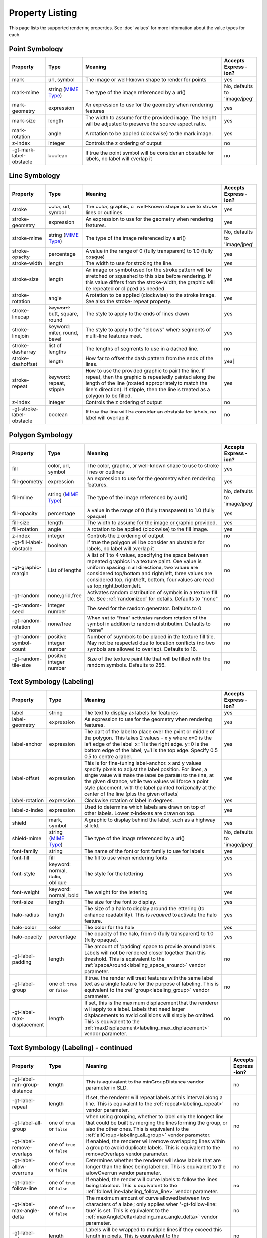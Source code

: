 .. highlight:: css

Property Listing
================

This page lists the supported rendering properties.  See :doc:`values` for more
information about the value types for each.

Point Symbology
---------------

.. list-table::
    :widths: 15 15 60 10

    - * **Property**
      * **Type**
      * **Meaning**
      * **Accepts Express -ion?**
    - * mark     
      * url, symbol
      * The image or well-known shape to render for points
      * yes
    - * mark-mime
      * string (`MIME Type <http://en.wikipedia.org/wiki/MIME>`_)
      * The type of the image referenced by a url()
      * No, defaults to 'image/jpeg'
    - * mark-geometry 
      * expression
      * An expression to use for the geometry when rendering features
      * yes
    - * mark-size 
      * length   
      * The width to assume for the provided image.  The height will be
        adjusted to preserve the source aspect ratio. 
      * yes
    - * mark-rotation
      * angle 
      * A rotation to be applied (clockwise) to the mark image.
      * yes
    - * z-index
      * integer
      * Controls the z ordering of output
      * no
    - * -gt-mark-label-obstacle
      * boolean
      * If true the point symbol will be consider an obstable for labels, no label will overlap it
      * no

Line Symbology
--------------

.. list-table:: 
    :widths: 15 15 60 10

    - * **Property** 
      * **Type**
      * **Meaning**
      * **Accepts Express -ion?**
    - * stroke
      * color, url, symbol
      * The color, graphic, or well-known shape to use to stroke lines or outlines
      * yes
    - * stroke-geometry
      * expression
      * An expression to use for the geometry when rendering features. 
      * yes
    - * stroke-mime
      * string (`MIME Type <http://en.wikipedia.org/wiki/MIME>`_)
      * The type of the image referenced by a url()
      * No, defaults to 'image/jpeg'
    - * stroke-opacity   
      * percentage       
      * A value in the range of 0 (fully transparent) to 1.0 (fully opaque)  
      * yes
    - * stroke-width     
      * length           
      * The width to use for stroking the line.
      * yes
    - * stroke-size     
      * length           
      * An image or symbol used for the stroke pattern will be stretched or
        squashed to this size before rendering.  If this value differs from the
        stroke-width, the graphic will be repeated or clipped as needed.
      * yes
    - * stroke-rotation  
      * angle            
      * A rotation to be applied (clockwise) to the stroke image. See also the
        stroke- repeat property.
      * yes
    - * stroke-linecap   
      * keyword: butt, square, round
      * The style to apply to the ends of lines drawn 
      * yes
    - * stroke-linejoin  
      * keyword: miter, round, bevel
      * The style to apply to the "elbows" where segments of multi-line features meet. 
      * yes
    - * stroke-dasharray 
      * list of lengths  
      * The lengths of segments to use in a dashed line. 
      * no
    - * stroke-dashoffset
      * length           
      * How far to offset the dash pattern from the ends of the lines.  
      * yes|
    - * stroke-repeat
      * keyword: repeat, stipple
      * How to use the provided graphic to paint the line.  If repeat, then the
        graphic is repeatedly painted along the length of the line (rotated
        appropriately to match the line's direction).  If stipple, then the line
        is treated as a polygon to be filled.
      * yes
    - * z-index
      * integer
      * Controls the z ordering of output
      * no
    - * -gt-stroke-label-obstacle
      * boolean
      * If true the line will be consider an obstable for labels, no label will overlap it
      * no

Polygon Symbology
-----------------

.. list-table:: 
    :widths: 15 15 60 10

    - * **Property** 
      * **Type**
      * **Meaning**
      * **Accepts Express -ion?**
    - * fill         
      * color, url, symbol 
      * The color, graphic, or well-known shape to use to stroke lines or outlines 
      * yes
    - * fill-geometry
      * expression 
      * An expression to use for the geometry when rendering features. 
      * yes
    - * fill-mime
      * string (`MIME Type <http://en.wikipedia.org/wiki/MIME>`_)
      * The type of the image referenced by a url()
      * No, defaults to 'image/jpeg'
    - * fill-opacity 
      * percentage        
      * A value in the range of 0 (fully transparent) to 1.0 (fully opaque) 
      * yes
    - * fill-size    
      * length            
      * The width to assume for the image or graphic provided. 
      * yes
    - * fill-rotation
      * angle             
      * A rotation to be applied (clockwise) to the fill image. 
      * yes
    - * z-index
      * integer
      * Controls the z ordering of output
      * no
    - * -gt-fill-label-obstacle
      * boolean
      * If true the polygon will be consider an obstable for labels, no label will overlap it
      * no
    - * -gt-graphic-margin
      * List of lengths
      * A list of 1 to 4 values, specifying the space between repeated graphics in a texture paint. One value is uniform spacing in all directions, two values are considered top/bottom and right/left, three values are considered top, right/left, bottom, four values are read as top,right,bottom,left.
      * no
    - * -gt-random
      * none,grid,free
      * Activates random distribution of symbols in a texture fill tile. See :ref:`randomized` for details. Defaults to "none"
      * no
    - * -gt-random-seed
      * integer number
      * The seed for the random generator. Defaults to 0
      * no
    - * -gt-random-rotation
      * none/free
      * When set to "free" activates random rotation of the symbol in addition to random distribution. Defaults to "none"
      * no
    - * -gt-random-symbol-count
      * positive integer number
      * Number of suymbols to be placed in the texture fill tile. May not be respected due to location conflicts (no two symbols are allowed to overlap). Defaults to 16.
      * no
    - * -gt-random-tile-size
      * positive integer number
      * Size of the texture paint tile that will be filled with the random symbols. Defaults to 256.
      * no




Text Symbology (Labeling)
-------------------------

.. list-table:: 
    :widths: 15 15 60 10

    - * **Property** 
      * **Type**
      * **Meaning**
      * **Accepts Express -ion?**
    - * label      
      * string
      * The text to display as labels for features
      * yes
    - * label-geometry
      * expression 
      * An expression to use for the geometry when rendering features. 
      * yes
    - * label-anchor
      * expression 
      * The part of the label to place over the point or middle of the polygon.
        This takes 2 values - x y where x=0 is the left edge of the label, x=1 is the right edge.
        y=0 is the bottom edge of the label, y=1 is the top edge. Specify 0.5 0.5 to centre a label.
      * yes
    - * label-offset
      * expression 
      * This is for fine-tuning label-anchor. x and y values specify pixels to adjust the label position. For lines, a single value will make the label be parallel to the line, at the given distance, while two values will force a point style placement, with the label painted horizonally at the center of the line (plus the given offsets)
      * yes
    - * label-rotation
      * expression 
      * Clockwise rotation of label in degrees. 
      * yes
    - * label-z-index
      * expression 
      * Used to determine which labels are drawn on top of other labels. Lower z-indexes are drawn on top. 
      * yes
    - * shield
      * mark, symbol
      * A graphic to display behind the label, such as a highway shield.
      * yes
    - * shield-mime
      * string (`MIME Type <http://en.wikipedia.org/wiki/MIME>`_)
      * The type of the image referenced by a url()
      * No, defaults to 'image/jpeg'
    - * font-family
      * string
      * The name of the font or font family to use for labels
      * yes
    - * font-fill
      * fill
      * The fill to use when rendering fonts
      * yes
    - * font-style 
      * keyword: normal, italic, oblique
      * The style for the lettering 
      * yes
    - * font-weight
      * keyword: normal, bold
      * The weight for the lettering 
      * yes
    - * font-size  
      * length
      * The size for the font to display. 
      * yes
    - * halo-radius  
      * length
      * The size of a halo to display around the lettering (to enhance
        readability). This is *required* to activate the halo feature. 
      * yes
    - * halo-color 
      * color 
      * The color for the halo 
      * yes
    - * halo-opacity
      * percentage
      * The opacity of the halo, from 0 (fully transparent) to 1.0 (fully opaque). 
      * yes
    - * -gt-label-padding
      * length
      * The amount of 'padding' space to provide around labels.  Labels will
        not be rendered closer together than this threshold.  This is
        equivalent to the :ref:`spaceAround<labeling_space_around>` vendor parameter.
      * no
    - * -gt-label-group
      * one of: ``true`` or ``false``
      * If true, the render will treat features with the same label text as a
        single feature for the purpose of labeling.  This is equivalent to the 
        :ref:`group<labeling_group>` vendor parameter.
      * no
    - * -gt-label-max-displacement
      * length
      * If set, this is the maximum displacement that the renderer will apply
        to a label.  Labels that need larger displacements to avoid collisions
        will simply be omitted.  This is equivalent to the
        :ref:`maxDisplacement<labeling_max_displacement>` vendor parameter.
      * no

Text Symbology (Labeling) - continued
-------------------------------------

.. list-table:: 
    :widths: 15 15 60 10

    - * **Property** 
      * **Type**
      * **Meaning**
      * **Accepts Express -ion?**
    - * -gt-label-min-group-distance
      * length
      * This is equivalent to the minGroupDistance vendor parameter in SLD.
      * no
    - * -gt-label-repeat
      * length
      * If set, the renderer will repeat labels at this interval along a line.
        This is equivalent to the :ref:`repeat<labeling_repeat>` vendor parameter.
      * no
    - * -gt-label-all-group
      * one of ``true`` or ``false``
      * when using grouping, whether to label only the longest line that could
        be built by merging the lines forming the group, or also the other
        ones.  This is equivalent to the :ref:`allGroup<labeling_all_group>`
        vendor parameter.
      * no
    - * -gt-label-remove-overlaps
      * one of ``true`` or ``false``
      * If enabled, the renderer will remove overlapping lines within a group
        to avoid duplicate labels.  This is equivalent to the
        removeOverlaps vendor parameter.
      * no
    - * -gt-label-allow-overruns
      * one of ``true`` or ``false``
      * Determines whether the renderer will show labels that are longer than
        the lines being labelled.  This is equivalent to the allowOverrun
        vendor parameter.
      * no
    - * -gt-label-follow-line
      * one of ``true`` or ``false``
      * If enabled, the render will curve labels to follow the lines being
        labelled.  This is equivalent to the
        :ref:`followLine<labeling_follow_line>` vendor parameter.
      * no
    - * -gt-label-max-angle-delta
      * one of ``true`` or ``false``
      * The maximum amount of curve allowed between two characters of a label;
        only applies when '-gt-follow-line: true' is set.  This is equivalent
        to the :ref:`maxAngleDelta<labeling_max_angle_delta>` vendor parameter.
      * no
    - * -gt-label-auto-wrap
      * length
      * Labels will be wrapped to multiple lines if they exceed this length in
        pixels.  This is equivalent to the :ref:`autoWrap<labeling_autowrap>`
        vendor parameter.
      * no
    - * -gt-label-force-ltr
      * one of ``true`` or ``false``
      * By default, the renderer will flip labels whose normal orientation
        would cause them to be upside-down. Set this parameter to false if you
        are using some icon character label like an arrow to show a line's
        direction.  This is equivalent to the
        :ref:`forceLeftToRight<labeling_force_left_to_right>` vendor parameter.
      * no
    - * -gt-label-conflict-resolution
      * one of ``true`` or ``false``
      * Set this to false to disable label conflict resolution, allowing
        overlapping labels to be rendered.  This is equivalent to the
        :ref:`conflictResolution<labeling_conflict_resolution>` vendor
        parameter.
      * no
    - * -gt-label-fit-goodness
      * scale
      * The renderer will omit labels that fall below this "match quality"
        score.  The scoring rules differ for each geometry type.  This is
        equivalent to the :ref:`goodnessOfFit<labeling_goodness_of_fit>` vendor
        parameter.
      * no
    - * -gt-label-priority
      * expression
      * Specifies an expression to use in determining which
        features to prefer if there are labeling conflicts.  This is equivalent
        to the :ref:`Priority<labeling_priority>` SLD extension.
      * yes
 

Text Symbology (Labeling) - continued
-------------------------------------

.. list-table:: 
    :widths: 15 15 60 10

    - * **Property** 
      * **Type**
      * **Meaning**
      * **Accepts Express -ion?**
    - * -gt-shield-resize
      * string, one of ``none``, ``stretch``, or ``proportional``
      * Specifies a mode for resizing label graphics (such as
        highway shields) to fit the text of the label.  The default mode,
        'none', never modifies the label graphic. In ``stretch`` mode,
        GeoServer will resize the graphic to exactly surround the label text,
        possibly modifying the image's aspect ratio.  In ``proportional`` mode,
        GeoServer will expand the image to be large enough to surround the text
        while preserving its original aspect ratio.
      * none
    - * -gt-shield-margin
      * list of lengths, one to four elements long.
      * Specifies an extra margin (in pixels) to be applied to the label text when calculating label dimensions for use with the ``-gt-shield-resize`` option.  Similar to the ``margin`` shorthand property in CSS for HTML, its interpretation varies depending on how many margin values are provided: 1 = use that margin length on all sides of the label 2 = use the first for top & bottom margins and the second for left & right margins. 3 = use the first for the top margin, second for left & right margins, third for the bottom margin. 4 = use the first for the top margin, second for the right margin, third for the bottom margin, and fourth for the left margin.
      * none

Raster Symbology 
----------------

.. list-table:: 
    :widths: 15 15 60 10

    - * **Property** 
      * **Type**
      * **Meaning**
      * **Accepts Express -ion?**
    - * raster-channels
      * string
      * The list of raster channels to be used in the output. It can be "auto" to make the renderer choose the best course of action, or a list of band numbers, a single one will generate a gray image, three will generate an RGB one, four will generate a RGBA one. E.g., "1 3 7" to choose the first, third and seventh band of the input raster to make a RGB image
      * no
    - * raster-geometry
      * expression
      * The attribute containing the raster to be painted. Normally not needed, but it would work if you had a custom vector data source that contains a GridCoverage attribute, in order to select it
      * yes
    - * raster-opacity
      * floating point
      * A value comprised between 0 and 1, 0 meaning completely transparent, 1 meaning completely opaque. This controls the whole raster trasparency. 
      * no
    - * raster-contrast-enhancement
      * string
      * Allows to stretch the range of data/colors in order to enhance tiny differences. Possible values are 'normalize', 'histogram' and 'none'
      * no
    - * raster-gamma
      * floating point
      * Gamma adjustment for the output raster
      * no
    - * raster-z-index
      * integer
      * Controls the z ordering of the raster output
      * no
    - * raster-color-map
      * string
      * Applies a color map to single banded input. The contents is a space separate list of ``color-map-entry(color, value)`` (opacity assumed to be 1), or ``color-map-entry(color, value, opacity)``. The values must be provided in increasing order.
      * no
    - * raster-color-map-type
      * string
      * Controls how the color map entries are interpreted, the possible values are "ramp", "intervals" and "values", with ramp being the default if no "raster-color-map-type" is provided. The default "ramp" behavior is to linearly interpolate color between the provided values, and assign the lowest color to all values below the lowest value, and the highest color to all values above the highest value. The "intervals" behavior instead assigns solid colors between values, whilst "values" only assigns colors to the specified values, every other value in the raster is not painted at all
      * no
 

Shared
------

.. list-table:: 
    :widths: 15 15 60 10

    - * **Property** 
      * **Type**
      * **Meaning**
      * **Accepts Express -ion?**
    - * geometry
      * expression 
      * An expression to use for the geometry when rendering features. This
        provides a geometry for all types of symbology, but can be overridden
        by the symbol-specific geometry properties. 
      * yes

Symbol Properties
-----------------

These properties are applied only when styling built-in symbols.  See
:doc:`/extensions/css/styled-marks` for details.

.. list-table::
    :widths: 15 15 60 10

    - * **Property** 
      * **Type**
      * **Meaning**
      * **Accepts Expression?**
    - * size
      * length
      * The size at which to render the symbol. 
      * yes
    - * rotation
      * angle
      * An angle through which to rotate the symbol. 
      * yes
